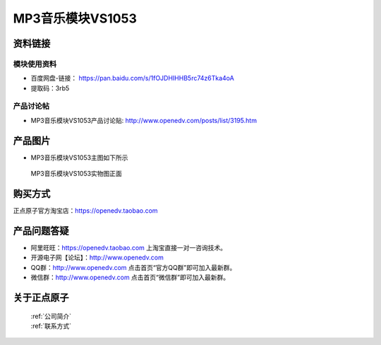 .. 正点原子产品资料汇总, created by 2020-03-19 正点原子-alientek 

MP3音乐模块VS1053
============================================



资料链接
------------

模块使用资料
^^^^^^^^^^

- 百度网盘-链接： https://pan.baidu.com/s/1fOJDHIHHB5rc74z6Tka4oA 
- 提取码：3rb5
  
产品讨论帖
^^^^^^^^^^  

- MP3音乐模块VS1053产品讨论贴: http://www.openedv.com/posts/list/3195.htm


产品图片
--------

- MP3音乐模块VS1053主图如下所示

.. _pic_major_MP3:

.. figure:: media/MP3.png


   
  MP3音乐模块VS1053实物图正面





购买方式
-------- 

正点原子官方淘宝店：https://openedv.taobao.com 




产品问题答疑
------------

- 阿里旺旺：https://openedv.taobao.com 上淘宝直接一对一咨询技术。  
- 开源电子网【论坛】：http://www.openedv.com 
- QQ群：http://www.openedv.com   点击首页“官方QQ群”即可加入最新群。 
- 微信群：http://www.openedv.com 点击首页“微信群”即可加入最新群。
  


关于正点原子  
-----------------

 | :ref:`公司简介` 
 | :ref:`联系方式`

